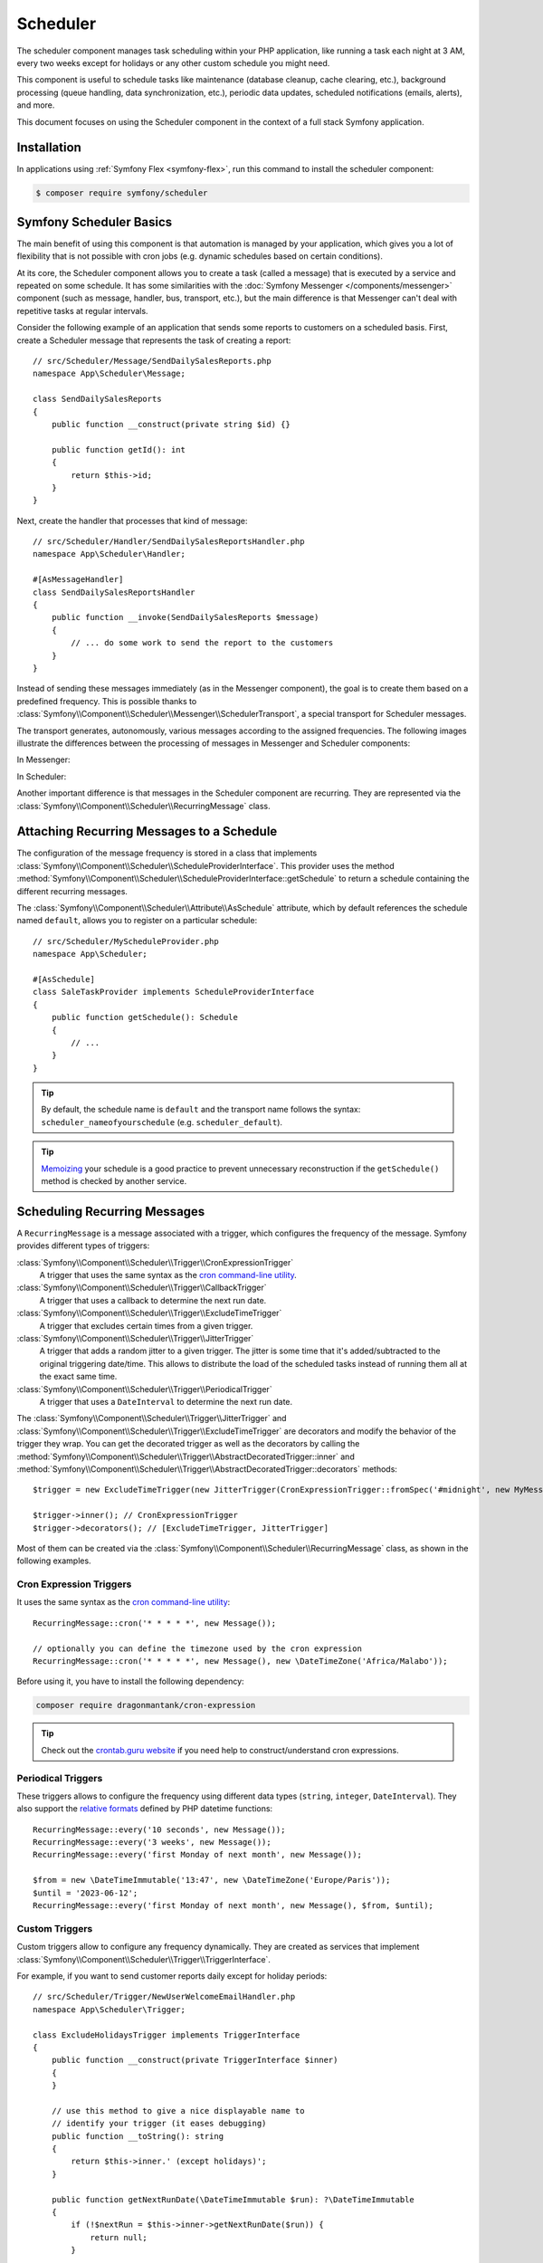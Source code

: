 Scheduler
=========

.. versionadded:: 6.3

    The Scheduler component was introduced in Symfony 6.3

The scheduler component manages task scheduling within your PHP application, like
running a task each night at 3 AM, every two weeks except for holidays or any
other custom schedule you might need.

This component is useful to schedule tasks like maintenance (database cleanup,
cache clearing, etc.), background processing (queue handling, data synchronization,
etc.), periodic data updates, scheduled notifications (emails, alerts), and more.

This document focuses on using the Scheduler component in the context of a full
stack Symfony application.

Installation
------------

In applications using :ref:`Symfony Flex <symfony-flex>`, run this command to
install the scheduler component:

.. code-block:: terminal

    $ composer require symfony/scheduler

Symfony Scheduler Basics
------------------------

The main benefit of using this component is that automation is managed by your
application, which gives you a lot of flexibility that is not possible with cron
jobs (e.g. dynamic schedules based on certain conditions).

At its core, the Scheduler component allows you to create a task (called a message)
that is executed by a service and repeated on some schedule. It has some similarities
with the :doc:`Symfony Messenger </components/messenger>` component (such as message,
handler, bus, transport, etc.), but the main difference is that Messenger can't
deal with repetitive tasks at regular intervals.

Consider the following example of an application that sends some reports to
customers on a scheduled basis. First, create a Scheduler message that represents
the task of creating a report::

    // src/Scheduler/Message/SendDailySalesReports.php
    namespace App\Scheduler\Message;

    class SendDailySalesReports
    {
        public function __construct(private string $id) {}

        public function getId(): int
        {
            return $this->id;
        }
    }

Next, create the handler that processes that kind of message::

    // src/Scheduler/Handler/SendDailySalesReportsHandler.php
    namespace App\Scheduler\Handler;

    #[AsMessageHandler]
    class SendDailySalesReportsHandler
    {
        public function __invoke(SendDailySalesReports $message)
        {
            // ... do some work to send the report to the customers
        }
    }

Instead of sending these messages immediately (as in the Messenger component),
the goal is to create them based on a predefined frequency. This is possible
thanks to :class:`Symfony\\Component\\Scheduler\\Messenger\\SchedulerTransport`,
a special transport for Scheduler messages.

The transport generates, autonomously, various messages according to the assigned
frequencies. The following images illustrate the differences between the
processing of messages in Messenger and Scheduler components:

In Messenger:

.. image:: /_images/components/messenger/basic_cycle.png
    :alt: Symfony Messenger basic cycle

In Scheduler:

.. image:: /_images/components/scheduler/scheduler_cycle.png
    :alt: Symfony Scheduler basic cycle

Another important difference is that messages in the Scheduler component are
recurring. They are represented via the :class:`Symfony\\Component\\Scheduler\\RecurringMessage`
class.

Attaching Recurring Messages to a Schedule
------------------------------------------

The configuration of the message frequency is stored in a class that implements
:class:`Symfony\\Component\\Scheduler\\ScheduleProviderInterface`. This provider
uses the method :method:`Symfony\\Component\\Scheduler\\ScheduleProviderInterface::getSchedule`
to return a schedule containing the different recurring messages.

The :class:`Symfony\\Component\\Scheduler\\Attribute\\AsSchedule` attribute,
which by default references the schedule named ``default``, allows you to register
on a particular schedule::

    // src/Scheduler/MyScheduleProvider.php
    namespace App\Scheduler;

    #[AsSchedule]
    class SaleTaskProvider implements ScheduleProviderInterface
    {
        public function getSchedule(): Schedule
        {
            // ...
        }
    }

.. tip::

    By default, the schedule name is ``default`` and the transport name follows
    the syntax: ``scheduler_nameofyourschedule`` (e.g. ``scheduler_default``).

.. tip::

    `Memoizing`_ your schedule is a good practice to prevent unnecessary reconstruction
    if the ``getSchedule()`` method is checked by another service.

Scheduling Recurring Messages
-----------------------------

A ``RecurringMessage`` is a message associated with a trigger, which configures
the frequency of the message. Symfony provides different types of triggers:

:class:`Symfony\\Component\\Scheduler\\Trigger\\CronExpressionTrigger`
    A trigger that uses the same syntax as the `cron command-line utility`_.

:class:`Symfony\\Component\\Scheduler\\Trigger\\CallbackTrigger`
    A trigger that uses a callback to determine the next run date.

:class:`Symfony\\Component\\Scheduler\\Trigger\\ExcludeTimeTrigger`
    A trigger that excludes certain times from a given trigger.

:class:`Symfony\\Component\\Scheduler\\Trigger\\JitterTrigger`
    A trigger that adds a random jitter to a given trigger. The jitter is some
    time that it's added/subtracted to the original triggering date/time. This
    allows to distribute the load of the scheduled tasks instead of running them
    all at the exact same time.

:class:`Symfony\\Component\\Scheduler\\Trigger\\PeriodicalTrigger`
    A trigger that uses a ``DateInterval`` to determine the next run date.

The :class:`Symfony\\Component\\Scheduler\\Trigger\\JitterTrigger` and
:class:`Symfony\\Component\\Scheduler\\Trigger\\ExcludeTimeTrigger` are decorators
and modify the behavior of the trigger they wrap. You can get the decorated
trigger as well as the decorators by calling the
:method:`Symfony\\Component\\Scheduler\\Trigger\\AbstractDecoratedTrigger::inner`
and :method:`Symfony\\Component\\Scheduler\\Trigger\\AbstractDecoratedTrigger::decorators`
methods::

    $trigger = new ExcludeTimeTrigger(new JitterTrigger(CronExpressionTrigger::fromSpec('#midnight', new MyMessage()));

    $trigger->inner(); // CronExpressionTrigger
    $trigger->decorators(); // [ExcludeTimeTrigger, JitterTrigger]

.. versionadded:: 6.4

    The :method:`Symfony\\Component\\Scheduler\\Trigger\\AbstractDecoratedTrigger::inner`
    and :method:`Symfony\\Component\\Scheduler\\Trigger\\AbstractDecoratedTrigger::decorators`
    methods were introduced in Symfony 6.4.

Most of them can be created via the :class:`Symfony\\Component\\Scheduler\\RecurringMessage`
class, as shown in the following examples.

Cron Expression Triggers
~~~~~~~~~~~~~~~~~~~~~~~~

It uses the same syntax as the `cron command-line utility`_::

    RecurringMessage::cron('* * * * *', new Message());

    // optionally you can define the timezone used by the cron expression
    RecurringMessage::cron('* * * * *', new Message(), new \DateTimeZone('Africa/Malabo'));

.. versionadded:: 6.4

    The feature to define the cron timezone was introduced in Symfony 6.4.

Before using it, you have to install the following dependency:

.. code-block:: terminal

    composer require dragonmantank/cron-expression

.. tip::

    Check out the `crontab.guru website`_ if you need help to construct/understand
    cron expressions.

Periodical Triggers
~~~~~~~~~~~~~~~~~~~

These triggers allows to configure the frequency using different data types
(``string``, ``integer``, ``DateInterval``). They also support the `relative formats`_
defined by PHP datetime functions::

    RecurringMessage::every('10 seconds', new Message());
    RecurringMessage::every('3 weeks', new Message());
    RecurringMessage::every('first Monday of next month', new Message());

    $from = new \DateTimeImmutable('13:47', new \DateTimeZone('Europe/Paris'));
    $until = '2023-06-12';
    RecurringMessage::every('first Monday of next month', new Message(), $from, $until);

Custom Triggers
~~~~~~~~~~~~~~~

Custom triggers allow to configure any frequency dynamically. They are created
as services that implement :class:`Symfony\\Component\\Scheduler\\Trigger\\TriggerInterface`.

For example, if you want to send customer reports daily except for holiday periods::

    // src/Scheduler/Trigger/NewUserWelcomeEmailHandler.php
    namespace App\Scheduler\Trigger;

    class ExcludeHolidaysTrigger implements TriggerInterface
    {
        public function __construct(private TriggerInterface $inner)
        {
        }

        // use this method to give a nice displayable name to
        // identify your trigger (it eases debugging)
        public function __toString(): string
        {
            return $this->inner.' (except holidays)';
        }

        public function getNextRunDate(\DateTimeImmutable $run): ?\DateTimeImmutable
        {
            if (!$nextRun = $this->inner->getNextRunDate($run)) {
                return null;
            }

            // loop until you get the next run date that is not a holiday
            while (!$this->isHoliday($nextRun) {
                $nextRun = $this->inner->getNextRunDate($nextRun);
            }

            return $nextRun;
        }

        private function isHoliday(\DateTimeImmutable $timestamp): bool
        {
            // add some logic to determine if the given $timestamp is a holiday
            // return true if holiday, false otherwise
        }
    }

Then, define your recurring message::

    RecurringMessage::trigger(
        new ExcludeHolidaysTrigger(
            CronExpressionTrigger::fromSpec('@daily'),
        ),
        new SendDailySalesReports('...'),
    );

Finally, the recurring messages has to be attached to a schedule::

    // src/Scheduler/MyScheduleProvider.php
    namespace App\Scheduler;

    #[AsSchedule('uptoyou')]
    class SaleTaskProvider implements ScheduleProviderInterface
    {
        public function getSchedule(): Schedule
        {
            return $this->schedule ??= (new Schedule())
                ->with(
                    RecurringMessage::trigger(
                        new ExcludeHolidaysTrigger(
                            CronExpressionTrigger::fromSpec('@daily'),
                        ),
                        new SendDailySalesReports()
                    ),
                    RecurringMessage::cron('3 8 * * 1', new CleanUpOldSalesReport())
                );
        }
    }

Consuming Messages (Running the Worker)
---------------------------------------

After defining and attaching your recurring messages to a schedule, you'll need
a mechanism to generate and consume the messages according to their defined frequencies.
To do that, the Scheduler component uses the ``messenger:consume`` command from
the Messenger component:

.. code-block:: terminal

    $ php bin/console messenger:consume scheduler_nameofyourschedule

    # use -vv if you need details about what's happening
    $ php bin/console messenger:consume scheduler_nameofyourschedule -vv

.. image:: /_images/components/scheduler/generate_consume.png
    :alt: Symfony Scheduler - generate and consume

.. versionadded:: 6.4

    Since version 6.4, you can define your messages via a ``callback`` via the
    :class:`Symfony\\Component\\Scheduler\\Trigger\\CallbackMessageProvider`.

Debugging the Schedule
----------------------

The ``debug:scheduler`` command provides a list of schedules along with their
recurring messages. You can narrow down the list to a specific schedule:

.. code-block:: terminal

    $ php bin/console debug:scheduler

      Scheduler
      =========

      default
      -------

        ------------------- ------------------------- ----------------------
        Trigger             Provider                  Next Run
        ------------------- ------------------------- ----------------------
        every 2 days        App\Messenger\Foo(0:17..)  Sun, 03 Dec 2023 ...
        15 4 */3 * *        App\Messenger\Foo(0:17..)  Mon, 18 Dec 2023 ...
       -------------------- -------------------------- ---------------------

    # you can also specify a date to use for the next run date:
    $ php bin/console --date=2025-10-18

    # use the --all option to also display the terminated recurring messages
    $ php bin/console --all

.. versionadded:: 6.4

    The ``--date`` and ``--all`` options were introduced in Symfony 6.4.

Efficient management with Symfony Scheduler
-------------------------------------------

If a worker becomes idle, the recurring messages won't be generated (because they
are created on-the-fly by the scheduler transport).

That's why the scheduler allows to remember the last execution date of a message
via the ``stateful`` option (and the :doc:`Cache component </components/cache>`).
This way, when it wakes up again, it looks at all the dates and can catch up on
what it missed::

    // src/Scheduler/MyScheduleProvider.php
    namespace App\Scheduler;

    #[AsSchedule('uptoyou')]
    class SaleTaskProvider implements ScheduleProviderInterface
    {
        public function getSchedule(): Schedule
        {
            $this->removeOldReports = RecurringMessage::cron('3 8 * * 1', new CleanUpOldSalesReport());

            return $this->schedule ??= (new Schedule())
                ->with(
                    // ...
                )
                ->stateful($this->cache)
        }
    }

To scale your schedules more effectively, you can use multiple workers. In such
cases, a good practice is to add a :doc:`lock </components/lock>` to prevent the
same task more than once::

    // src/Scheduler/MyScheduleProvider.php
    namespace App\Scheduler;

    #[AsSchedule('uptoyou')]
    class SaleTaskProvider implements ScheduleProviderInterface
    {
        public function getSchedule(): Schedule
        {
            $this->removeOldReports = RecurringMessage::cron('3 8 * * 1', new CleanUpOldSalesReport());

            return $this->schedule ??= (new Schedule())
                ->with(
                    // ...
                )
                ->lock($this->lockFactory->createLock('my-lock')
        }
    }

.. tip::

    The processing time of a message matters. If it takes a long time, all subsequent
    message processing may be delayed. So, it's a good practice to anticipate this
    and plan for frequencies greater than the processing time of a message.

Additionally, for better scaling of your schedules, you have the option to wrap
your message in a :class:`Symfony\\Component\\Messenger\\Message\\RedispatchMessage`.
This allows you to specify a transport on which your message will be redispatched
before being further redispatched to its corresponding handler::

    // src/Scheduler/MyScheduleProvider.php
    namespace App\Scheduler;

    #[AsSchedule('uptoyou')]
    class SaleTaskProvider implements ScheduleProviderInterface
    {
        public function getSchedule(): Schedule
        {
            return $this->schedule ??= (new Schedule())
                ->with(
                    RecurringMessage::every('5 seconds'),
                    new RedispatchMessage(new Message(), 'async')
                );
        }
    }

.. _`Memoizing`: https://en.wikipedia.org/wiki/Memoization
.. _`cron command-line utility`: https://en.wikipedia.org/wiki/Cron
.. _`crontab.guru website`: https://crontab.guru/
.. _`relative formats`: https://www.php.net/manual/en/datetime.formats.php#datetime.formats.relative
